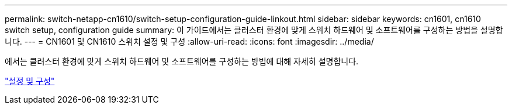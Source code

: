 ---
permalink: switch-netapp-cn1610/switch-setup-configuration-guide-linkout.html 
sidebar: sidebar 
keywords: cn1601, cn1610 switch setup, configuration guide 
summary: 이 가이드에서는 클러스터 환경에 맞게 스위치 하드웨어 및 소프트웨어를 구성하는 방법을 설명합니다. 
---
= CN1601 및 CN1610 스위치 설정 및 구성
:allow-uri-read: 
:icons: font
:imagesdir: ../media/


[role="lead"]
에서는 클러스터 환경에 맞게 스위치 하드웨어 및 소프트웨어를 구성하는 방법에 대해 자세히 설명합니다.

https://library.netapp.com/ecm/ecm_download_file/ECMP1118645["설정 및 구성"^]
